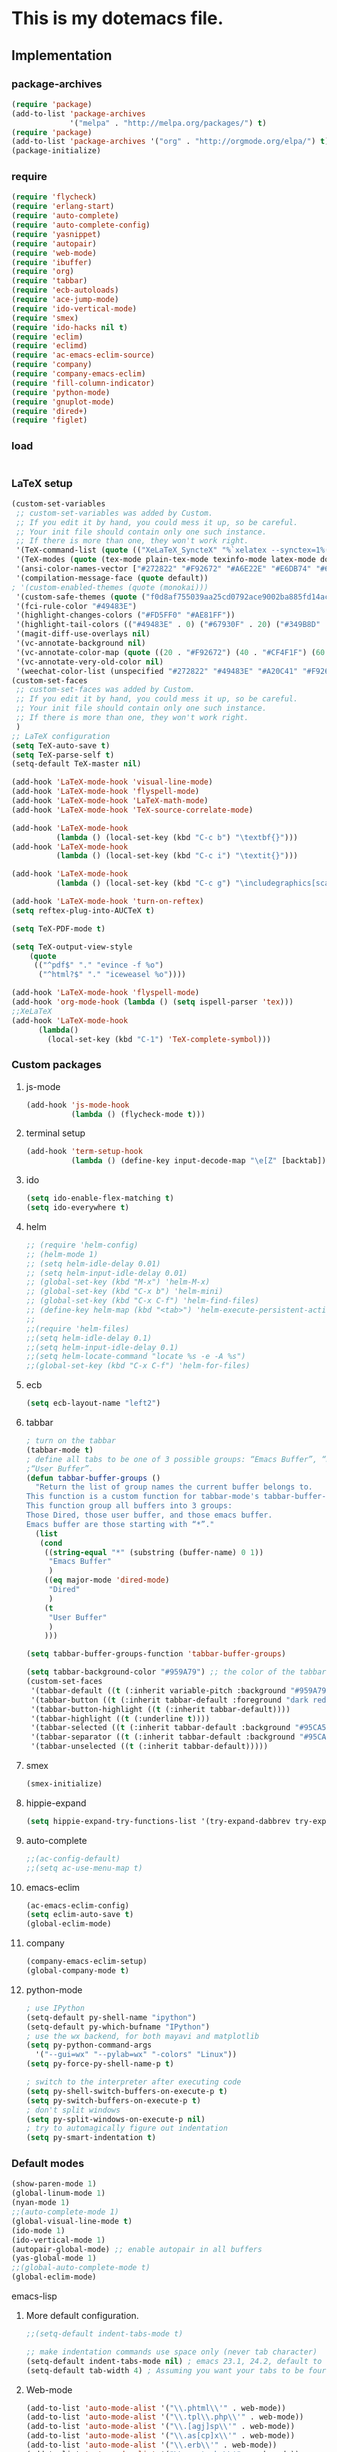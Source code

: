 * This is my dotemacs file.
** Implementation
*** package-archives
#+begin_src emacs-lisp
(require 'package)
(add-to-list 'package-archives
             '("melpa" . "http://melpa.org/packages/") t)
(require 'package)
(add-to-list 'package-archives '("org" . "http://orgmode.org/elpa/") t)
(package-initialize)
#+end_src
*** require
#+begin_src emacs-lisp
(require 'flycheck)
(require 'erlang-start)
(require 'auto-complete)
(require 'auto-complete-config)
(require 'yasnippet)
(require 'autopair)
(require 'web-mode)
(require 'ibuffer)
(require 'org)
(require 'tabbar)
(require 'ecb-autoloads)
(require 'ace-jump-mode)
(require 'ido-vertical-mode)
(require 'smex)
(require 'ido-hacks nil t)
(require 'eclim)
(require 'eclimd)
(require 'ac-emacs-eclim-source)
(require 'company)
(require 'company-emacs-eclim)
(require 'fill-column-indicator)
(require 'python-mode)
(require 'gnuplot-mode)
(require 'dired+)
(require 'figlet)
#+end_src
*** load
#+begin_src emacs-lisp

#+end_src
*** LaTeX setup
#+begin_src emacs-lisp
(custom-set-variables
 ;; custom-set-variables was added by Custom.
 ;; If you edit it by hand, you could mess it up, so be careful.
 ;; Your init file should contain only one such instance.
 ;; If there is more than one, they won't work right.
 '(TeX-command-list (quote (("XeLaTeX_SyncteX" "%`xelatex --synctex=1%(mode)%' %t" TeX-run-TeX nil (latex-mode doctex-mode) :help "Run XeLaTeX") ("TeX" "%(PDF)%(tex) %`%S%(PDFout)%(mode)%' %t" TeX-run-TeX nil (plain-tex-mode texinfo-mode ams-tex-mode) :help "Run plain TeX") ("LaTeX" "%`%l%(mode)%' %t" TeX-run-TeX nil (latex-mode doctex-mode) :help "Run LaTeX") ("Makeinfo" "makeinfo %t" TeX-run-compile nil (texinfo-mode) :help "Run Makeinfo with Info output") ("Makeinfo HTML" "makeinfo --html %t" TeX-run-compile nil (texinfo-mode) :help "Run Makeinfo with HTML output") ("AmSTeX" "%(PDF)amstex %`%S%(PDFout)%(mode)%' %t" TeX-run-TeX nil (ams-tex-mode) :help "Run AMSTeX") ("ConTeXt" "texexec --once --texutil %(execopts)%t" TeX-run-TeX nil (context-mode) :help "Run ConTeXt once") ("ConTeXt Full" "texexec %(execopts)%t" TeX-run-TeX nil (context-mode) :help "Run ConTeXt until completion") ("BibTeX" "bibtex %s" TeX-run-BibTeX nil t :help "Run BibTeX") ("View" "%V" TeX-run-discard-or-function nil t :help "Run Viewer") ("Print" "%p" TeX-run-command t t :help "Print the file") ("Queue" "%q" TeX-run-background nil t :help "View the printer queue" :visible TeX-queue-command) ("File" "%(o?)dvips %d -o %f " TeX-run-command t t :help "Generate PostScript file") ("Index" "makeindex %s" TeX-run-command nil t :help "Create index file") ("Check" "lacheck %s" TeX-run-compile nil (latex-mode) :help "Check LaTeX file for correctness") ("Spell" "(TeX-ispell-document \"\")" TeX-run-function nil t :help "Spell-check the document") ("Clean" "TeX-clean" TeX-run-function nil t :help "Delete generated intermediate files") ("Clean All" "(TeX-clean t)" TeX-run-function nil t :help "Delete generated intermediate and output files") ("Other" "" TeX-run-command t t :help "Run an arbitrary command") ("Jump to PDF" "%V" TeX-run-discard-or-function nil t :help "Run Viewer"))))
 '(TeX-modes (quote (tex-mode plain-tex-mode texinfo-mode latex-mode doctex-mode)))
 '(ansi-color-names-vector ["#272822" "#F92672" "#A6E22E" "#E6DB74" "#66D9EF" "#FD5FF0" "#A1EFE4" "#F8F8F2"])
 '(compilation-message-face (quote default))
; '(custom-enabled-themes (quote (monokai)))
 '(custom-safe-themes (quote ("f0d8af755039aa25cd0792ace9002ba885fd14ac8e8807388ab00ec84c9497d7" "a041a61c0387c57bb65150f002862ebcfe41135a3e3425268de24200b82d6ec9" "6a9606327ecca6e772fba6ef46137d129e6d1888dcfc65d0b9b27a7a00a4af20" default)))
 '(fci-rule-color "#49483E")
 '(highlight-changes-colors ("#FD5FF0" "#AE81FF"))
 '(highlight-tail-colors (("#49483E" . 0) ("#67930F" . 20) ("#349B8D" . 30) ("#21889B" . 50) ("#968B26" . 60) ("#A45E0A" . 70) ("#A41F99" . 85) ("#49483E" . 100)))
 '(magit-diff-use-overlays nil)
 '(vc-annotate-background nil)
 '(vc-annotate-color-map (quote ((20 . "#F92672") (40 . "#CF4F1F") (60 . "#C26C0F") (80 . "#E6DB74") (100 . "#AB8C00") (120 . "#A18F00") (140 . "#989200") (160 . "#8E9500") (180 . "#A6E22E") (200 . "#729A1E") (220 . "#609C3C") (240 . "#4E9D5B") (260 . "#3C9F79") (280 . "#A1EFE4") (300 . "#299BA6") (320 . "#2896B5") (340 . "#2790C3") (360 . "#66D9EF"))))
 '(vc-annotate-very-old-color nil)
 '(weechat-color-list (unspecified "#272822" "#49483E" "#A20C41" "#F92672" "#67930F" "#A6E22E" "#968B26" "#E6DB74" "#21889B" "#66D9EF" "#A41F99" "#FD5FF0" "#349B8D" "#A1EFE4" "#F8F8F2" "#F8F8F0")))
(custom-set-faces
 ;; custom-set-faces was added by Custom.
 ;; If you edit it by hand, you could mess it up, so be careful.
 ;; Your init file should contain only one such instance.
 ;; If there is more than one, they won't work right.
 )
;; LaTeX configuration
(setq TeX-auto-save t)
(setq TeX-parse-self t)
(setq-default TeX-master nil)

(add-hook 'LaTeX-mode-hook 'visual-line-mode)
(add-hook 'LaTeX-mode-hook 'flyspell-mode)
(add-hook 'LaTeX-mode-hook 'LaTeX-math-mode)
(add-hook 'LaTeX-mode-hook 'TeX-source-correlate-mode)

(add-hook 'LaTeX-mode-hook
          (lambda () (local-set-key (kbd "C-c b") "\textbf{}")))
(add-hook 'LaTeX-mode-hook
          (lambda () (local-set-key (kbd "C-c i") "\textit{}")))

(add-hook 'LaTeX-mode-hook
          (lambda () (local-set-key (kbd "C-c g") "\includegraphics[scale=1]{.png}")))

(add-hook 'LaTeX-mode-hook 'turn-on-reftex)
(setq reftex-plug-into-AUCTeX t)

(setq TeX-PDF-mode t)

(setq TeX-output-view-style
    (quote
     (("^pdf$" "." "evince -f %o")
      ("^html?$" "." "iceweasel %o"))))

(add-hook 'LaTeX-mode-hook 'flyspell-mode)
(add-hook 'org-mode-hook (lambda () (setq ispell-parser 'tex)))
;;XeLaTeX
(add-hook 'LaTeX-mode-hook
      (lambda()
        (local-set-key (kbd "C-1") 'TeX-complete-symbol)))
#+end_src
*** Custom packages
**** js-mode
#+begin_src emacs-lisp
(add-hook 'js-mode-hook
          (lambda () (flycheck-mode t)))
#+end_src
**** terminal setup
#+begin_src emacs-lisp
(add-hook 'term-setup-hook
          (lambda () (define-key input-decode-map "\e[Z" [backtab])))
#+end_src
**** ido
#+begin_src emacs-lisp
(setq ido-enable-flex-matching t)
(setq ido-everywhere t)
#+end_src
**** helm
#+begin_src emacs-lisp 
;; (require 'helm-config)
;; (helm-mode 1)
;; (setq helm-idle-delay 0.01)
;; (setq helm-input-idle-delay 0.01)
;; (global-set-key (kbd "M-x") 'helm-M-x)
;; (global-set-key (kbd "C-x b") 'helm-mini)
;; (global-set-key (kbd "C-x C-f") 'helm-find-files)
;; (define-key helm-map (kbd "<tab>") 'helm-execute-persistent-action)
;;
;;(require 'helm-files)
;;(setq helm-idle-delay 0.1)
;;(setq helm-input-idle-delay 0.1)
;;(setq helm-locate-command "locate %s -e -A %s")
;;(global-set-key (kbd "C-x C-f") 'helm-for-files)
#+end_src
**** ecb
#+begin_src emacs-lisp
(setq ecb-layout-name "left2")
#+end_src
**** tabbar
#+begin_src emacs-lisp
; turn on the tabbar
(tabbar-mode t)
; define all tabs to be one of 3 possible groups: “Emacs Buffer”, “Dired”,
;“User Buffer”.
(defun tabbar-buffer-groups ()
  "Return the list of group names the current buffer belongs to.
This function is a custom function for tabbar-mode's tabbar-buffer-groups.
This function group all buffers into 3 groups:
Those Dired, those user buffer, and those emacs buffer.
Emacs buffer are those starting with “*”."
  (list
   (cond
    ((string-equal "*" (substring (buffer-name) 0 1))
     "Emacs Buffer"
     )
    ((eq major-mode 'dired-mode)
     "Dired"
     )
    (t
     "User Buffer"
     )
    ))) 

(setq tabbar-buffer-groups-function 'tabbar-buffer-groups)

(setq tabbar-background-color "#959A79") ;; the color of the tabbar background
(custom-set-faces
 '(tabbar-default ((t (:inherit variable-pitch :background "#959A79" :foreground "black" :weight bold))))
 '(tabbar-button ((t (:inherit tabbar-default :foreground "dark red"))))
 '(tabbar-button-highlight ((t (:inherit tabbar-default))))
 '(tabbar-highlight ((t (:underline t))))
 '(tabbar-selected ((t (:inherit tabbar-default :background "#95CA59"))))
 '(tabbar-separator ((t (:inherit tabbar-default :background "#95CA59"))))
 '(tabbar-unselected ((t (:inherit tabbar-default)))))
#+end_src
**** smex
#+begin_src emacs-lisp
(smex-initialize)
#+end_src
**** hippie-expand
#+begin_src emacs-lisp
(setq hippie-expand-try-functions-list '(try-expand-dabbrev try-expand-dabbrev-all-buffers try-expand-dabbrev-from-kill try-complete-file-name-partially try-complete-file-name try-expand-all-abbrevs try-expand-list try-expand-line try-complete-lisp-symbol-partially try-complete-lisp-symbol))
#+end_src
**** auto-complete
#+begin_src emacs-lisp
;;(ac-config-default)
;;(setq ac-use-menu-map t)
#+end_src
**** emacs-eclim
#+begin_src emacs-lisp
(ac-emacs-eclim-config)
(setq eclim-auto-save t)
(global-eclim-mode)
#+end_src
**** company
#+begin_src emacs-lisp
(company-emacs-eclim-setup)
(global-company-mode t)
#+end_src
**** python-mode
#+begin_src emacs-lisp
; use IPython
(setq-default py-shell-name "ipython")
(setq-default py-which-bufname "IPython")
; use the wx backend, for both mayavi and matplotlib
(setq py-python-command-args
  '("--gui=wx" "--pylab=wx" "-colors" "Linux"))
(setq py-force-py-shell-name-p t)

; switch to the interpreter after executing code
(setq py-shell-switch-buffers-on-execute-p t)
(setq py-switch-buffers-on-execute-p t)
; don't split windows
(setq py-split-windows-on-execute-p nil)
; try to automagically figure out indentation
(setq py-smart-indentation t)
#+end_src

*** Default modes
#+begin_src emacs-lisp
(show-paren-mode 1)
(global-linum-mode 1)
(nyan-mode 1)
;;(auto-complete-mode 1)
(global-visual-line-mode t)
(ido-mode 1)
(ido-vertical-mode 1)
(autopair-global-mode) ;; enable autopair in all buffers
(yas-global-mode 1)
;;(global-auto-complete-mode t)
(global-eclim-mode)
#+end_src emacs-lisp
**** More default configuration.
#+begin_src emacs-lisp
;;(setq-default indent-tabs-mode t)

;; make indentation commands use space only (never tab character)
(setq-default indent-tabs-mode nil) ; emacs 23.1, 24.2, default to t
(setq-default tab-width 4) ; Assuming you want your tabs to be four spaces wide
#+end_src
**** Web-mode
#+begin_src emacs-lisp
(add-to-list 'auto-mode-alist '("\\.phtml\\'" . web-mode))
(add-to-list 'auto-mode-alist '("\\.tpl\\.php\\'" . web-mode)) 
(add-to-list 'auto-mode-alist '("\\.[agj]sp\\'" . web-mode)) 
(add-to-list 'auto-mode-alist '("\\.as[cp]x\\'" . web-mode)) 
(add-to-list 'auto-mode-alist '("\\.erb\\'" . web-mode)) 
(add-to-list 'auto-mode-alist '("\\.mustache\\'" . web-mode)) 
(add-to-list 'auto-mode-alist '("\\.djhtml\\'" . web-mode))
(add-to-list 'auto-mode-alist '("\\.html?\\'" . web-mode))
(add-to-list 'auto-mode-alist '("\\.handlebars?\\'" . web-mode))
(add-to-list 'auto-mode-alist '("\\.jsx?\\'" . web-mode))

(defun my-setup-php ()
  ;; enable web mode
  (web-mode))
(add-to-list 'auto-mode-alist '("\\.php$" . my-setup-php))

(defun toggle-maximize-buffer () "Maximize buffer"
  (interactive)
  (if (= 1 (length (window-list)))
      (jump-to-register '_) 
    (progn
      (window-configuration-to-register '_)
      (delete-other-windows))))
#+end_src
*** Regular emacs settings
#+begin_src emacs-lisp

;;ditaa path
(setq org-ditaa-jar-path "/usr/bin/ditaa")

;; disable the gui.  Who uses emacs for toolbars and menus?
(if (fboundp 'scroll-bar-mode) (scroll-bar-mode -1))
(if (fboundp 'tool-bar-mode) (tool-bar-mode -1))
(if (fboundp 'menu-bar-mode) (menu-bar-mode -1))
(setq menu-prompting nil)

(setq locale-coding-system 'utf-8)
(set-terminal-coding-system 'utf-8)
(set-keyboard-coding-system 'utf-8)
(set-selection-coding-system 'utf-8)
(prefer-coding-system 'utf-8)

;; Always ask for y/n keypress instead of typing out 'yes' or 'no'
(defalias 'yes-or-no-p 'y-or-n-p)

(setq default-frame-alist (append (list 
  '(width  . 81)  ; Width set to 81 characters 
  '(height . 40)) ; Height set to 60 lines 
  default-frame-alist)) 

(setq inhibit-startup-message   t)   ; Don't want any startup message 
(setq make-backup-files         nil) ; Don't want any backup files 
(setq auto-save-list-file-name  nil) ; Don't want any .saves files 
(setq auto-save-default         nil) ; Don't want any auto saving 

(setq search-highlight           t) ; Highlight search object 
(setq query-replace-highlight    t) ; Highlight query object 

; number of characters until the fill column
(setq fill-column 70)

; specify the fringe width for windows -- this sets both the left and
; right fringes to 10
(require 'fringe)
(fringe-mode 10)

; lines which are exactly as wide as the window (not counting the
; final newline character) are not continued. Instead, when point is
; at the end of the line, the cursor appears in the right fringe.
(setq overflow-newline-into-fringe t)

; each line of text gets one line on the screen (i.e., text will run
; off the left instead of wrapping around onto a new line)
(setq truncate-lines t)
; truncate lines even in partial-width windows
(setq truncate-partial-width-windows t)

; display line numbers to the right of the window
(global-linum-mode t)
; show the current line and column numbers in the stats bar as well
(line-number-mode t)
(column-number-mode t)

; highlight the current line
(require 'highlight-current-line)
(global-hl-line-mode t)
(setq highlight-current-line-globally t)
(setq highlight-current-line-high-faces nil)
(setq highlight-current-line-whole-line nil)
(setq hl-line-face (quote highlight))

; make sure transient mark mode is enabled (it should be by default,
; but just in case)
(transient-mark-mode t)

; turn on mouse wheel support for scrolling
(require 'mwheel)
(mouse-wheel-mode t)

;-------------------------;
;;; Syntax Highlighting ;;;
;-------------------------;

; text decoration
(require 'font-lock)
(setq font-lock-maximum-decoration t)
(global-font-lock-mode t)
(global-hi-lock-mode nil)
(setq jit-lock-contextually t)
(setq jit-lock-stealth-verbose t)

; if there is size information associated with text, change the text
; size to reflect it
(size-indication-mode t)

(setq dired-listing-switches "-Al --si --time-style long-iso")

#+end_src
*** themes
#+begin_src emacs-lisp
;;'(custom-enabled-themes (quote (solarized-dark)))
#+end_src
*** custom functions
#+begin_src emacs-lisp
; source: http://steve.yegge.googlepages.com/my-dot-emacs-file
(defun rename-file-and-buffer (new-name)
  "Renames both current buffer and file it's visiting to NEW-NAME."
  (interactive "sNew name: ")
  (let ((name (buffer-name))
        (filename (buffer-file-name)))
    (if (not filename)
        (message "Buffer '%s' is not visiting a file!" name)
      (if (get-buffer new-name)
          (message "A buffer named '%s' already exists!" new-name)
        (progn
          (rename-file name new-name 1)
          (rename-buffer new-name)
          (set-visited-file-name new-name)
          (set-buffer-modified-p nil))))))
;; move buffer
(defun move-buffer-file (dir)
  "Moves both current buffer and file it's visiting to DIR."
  (interactive "DNew directory: ")
  (let* ((name (buffer-name))
	 (filename (buffer-file-name))
	 (dir
	  (if (string-match dir "\\(?:/\\|\\\\)$")
	      (substring dir 0 -1) dir))
	 (newname (concat dir "/" name)))
    (if (not filename)
	(message "Buffer '%s' is not visiting a file!" name)
	(progn (copy-file filename newname 1)
	       (delete-file filename)
	       (set-visited-file-name newname)
	       (set-buffer-modified-p nil)
	       t))))
(defun revert-all-buffers ()
  "Refreshes all open buffers from their respective files"
  (interactive)
  (mapc (lambda (buffer)
	  (when (and (buffer-file-name buffer)
		     (not (buffer-modified-p buffer)))
	    (set-buffer buffer)
	    (ignore-errors (revert-buffer t t t))))
	(buffer-list))
  (message "Refreshed open files"))
(defun close-all-buffer ()
  "Closes all the buffers."
  (interactive)
  (mapc (lambda (buffer) (kill-buffer buffer)) (buffer-list)))
(defun delete-file-and-buffer ()
  "Kill the current buffer and deletes the file it is visiting."
  (interactive)
  (let ((filename (buffer-file-name)))
    (when filename
      (if (vc-backend filename)
          (vc-delete-file filename)
        (progn
          (delete-file filename)
          (message "Deleted file %s" filename)
          (kill-buffer))))))
;;Create necessary dirs automaticly
(defadvice find-file (before make-directory-maybe (filename &optional wildcards) activate)
  "Create parent directory if not exists while visiting file."
  (unless (file-exists-p filename)
    (let ((dir (file-name-directory filename)))
      (unless (file-exists-p dir)
        (make-directory dir)))))


(defun copy-current-file-path ()
  "Add current file path to kill ring. Limits the filename to project root if possible."
  (interactive)
  (let ((filename (buffer-file-name)))
    (kill-new (if eproject-mode
                  (s-chop-prefix (eproject-root) filename)
                filename))))

; fullscreen, taken from http://www.emacswiki.org/emacs/FullScreen#toc26
; should work for X und OSX with emacs 23.x (TODO find minimum version).
; for windows it uses (w32-send-sys-command #xf030) (#xf030 == 61488)
(defvar babcore-fullscreen-p t "Check if fullscreen is on or off")
(setq babcore-stored-frame-width nil)
(setq babcore-stored-frame-height nil)
(defun babcore-non-fullscreen ()
  (interactive)
  (if (fboundp 'w32-send-sys-command)
      ;; WM_SYSCOMMAND restore #xf120
      (w32-send-sys-command 61728)
    (progn (set-frame-parameter nil 'width 
                                (if babcore-stored-frame-width
                                    babcore-stored-frame-width 82))
           (set-frame-parameter nil 'height
                                (if babcore-stored-frame-height 
                                    babcore-stored-frame-height 42))
           (set-frame-parameter nil 'fullscreen nil))))
(defun babcore-fullscreen ()
  (interactive)
  (setq babcore-stored-frame-width (frame-width))
  (setq babcore-stored-frame-height (frame-height))
  (if (fboundp 'w32-send-sys-command)
      ;; WM_SYSCOMMAND maximaze #xf030
      (w32-send-sys-command 61488)
    (set-frame-parameter nil 'fullscreen 'fullboth)))
(defun toggle-fullscreen ()
  (interactive)
  (setq babcore-fullscreen-p (not babcore-fullscreen-p))
  (if babcore-fullscreen-p
      (babcore-non-fullscreen)
    (babcore-fullscreen)))

; colored shell commands via C-!
(add-hook 'shell-mode-hook 'ansi-color-for-comint-mode-on)
(defun babcore-shell-execute(cmd)
  "Execute a shell command in an interactive shell buffer."
   (interactive "sShell command: ")
   (shell (get-buffer-create "*shell-commands-buf*"))
   (process-send-string (get-buffer-process "*shell-commands-buf*") (concat cmd "\n")))

(defun ido-goto-symbol (&optional symbol-list)
      "Refresh imenu and jump to a place in the buffer using Ido."
      (interactive)
      (unless (featurep 'imenu)
        (require 'imenu nil t))
      (cond
       ((not symbol-list)
        (let ((ido-mode ido-mode)
              (ido-enable-flex-matching
               (if (boundp 'ido-enable-flex-matching)
                   ido-enable-flex-matching t))
              name-and-pos symbol-names position)
          (unless ido-mode
            (ido-mode 1)
            (setq ido-enable-flex-matching t))
          (while (progn
                   (imenu--cleanup)
                   (setq imenu--index-alist nil)
                   (ido-goto-symbol (imenu--make-index-alist))
                   (setq selected-symbol
                         (ido-completing-read "Symbol? " symbol-names))
                   (string= (car imenu--rescan-item) selected-symbol)))
          (unless (and (boundp 'mark-active) mark-active)
            (push-mark nil t nil))
          (setq position (cdr (assoc selected-symbol name-and-pos)))
          (cond
           ((overlayp position)
            (goto-char (overlay-start position)))
           (t
            (goto-char position)))))
       ((listp symbol-list)
        (dolist (symbol symbol-list)
          (let (name position)
            (cond
             ((and (listp symbol) (imenu--subalist-p symbol))
              (ido-goto-symbol symbol))
             ((listp symbol)
              (setq name (car symbol))
              (setq position (cdr symbol)))
             ((stringp symbol)
              (setq name symbol)
              (setq position
                    (get-text-property 1 'org-imenu-marker symbol))))
            (unless (or (null position) (null name)
                        (string= (car imenu--rescan-item) name))
              (add-to-list 'symbol-names name)
              (add-to-list 'name-and-pos (cons name position))))))))

#+end_src
*** Terminal config
#+begin_src emacs-lisp

; https://hugoheden.wordpress.com/2009/03/08/copypaste-with-emacs-in-terminal/
;; I prefer using the "clipboard" selection (the one the
;; typically is used by c-c/c-v) before the primary selection
;; (that uses mouse-select/middle-button-click)
(setq x-select-enable-clipboard t)
;; If emacs is run in a terminal, the clipboard- functions have no
;; effect. Instead, we use of xsel, see
;; http://www.vergenet.net/~conrad/software/xsel/ -- "a command-line
;; program for getting and setting the contents of the X selection"
(unless window-system
 (when (getenv "DISPLAY")
  ;; Callback for when user cuts
  (defun xsel-cut-function (text &optional push)
    ;; Insert text to temp-buffer, and "send" content to xsel stdin
    (with-temp-buffer
      (insert text)
      ;; I prefer using the "clipboard" selection (the one the
      ;; typically is used by c-c/c-v) before the primary selection
      ;; (that uses mouse-select/middle-button-click)
      (call-process-region (point-min) (point-max) "xsel" nil 0 nil "--clipboard" "--input")))
  ;; Call back for when user pastes
  (defun xsel-paste-function()
    ;; Find out what is current selection by xsel. If it is different
    ;; from the top of the kill-ring (car kill-ring), then return
    ;; it. Else, nil is returned, so whatever is in the top of the
    ;; kill-ring will be used.
    (let ((xsel-output (shell-command-to-string "xsel --clipboard --output")))
      (unless (string= (car kill-ring) xsel-output)
	xsel-output )))
  ;; Attach callbacks to hooks
  (setq interprogram-cut-function 'xsel-cut-function)
  (setq interprogram-paste-function 'xsel-paste-function)
  ;; Idea from
  ;; http://shreevatsa.wordpress.com/2006/10/22/emacs-copypaste-and-x/
  ;; http://www.mail-archive.com/help-gnu-emacs@gnu.org/msg03577.html
 ))

(defadvice term-sentinel (around my-advice-term-sentinel (proc msg))
  (if (memq (process-status proc) '(signal exit))
      (let ((buffer (process-buffer proc)))
        ad-do-it
        (kill-buffer buffer))
    ad-do-it))
(ad-activate 'term-sentinel)

(defvar my-term-shell "/bin/bash")
(defadvice ansi-term (before force-bash)
  (interactive (list my-term-shell)))
(ad-activate 'ansi-term)

(defun my-term-use-utf8 ()
  (set-buffer-process-coding-system 'utf-8-unix 'utf-8-unix))
(add-hook 'term-exec-hook 'my-term-use-utf8)

(add-hook 'term-mode-hook (lambda ()
                            (define-key term-raw-map (kbd "C-y") 'term-paste)))

(add-hook 'shell-mode-hook 'ansi-color-for-comint-mode-on)
(add-to-list 'comint-output-filter-functions 'ansi-color-process-output)

#+end_src
*** Org-mode setup
**** Org-mode
#+begin_src emacs-lisp
(setq org-log-done t)
(setq org-agenda-files (list "/home/kim/Dropbox/org/refile.org"
                             "/home/kim/Dropbox/org/class/class.org"))
(defun org-capture-class ()
  "Capture a class template for org-capture."
  (cl-labels ((update (date days)
                      (format-time-string
                       (car org-time-stamp-formats)
                       (seconds-to-time (+ (time-to-seconds date)
                                           (* days 86400))))))
    (let ((course   (read-string "Course: " nil nil '(nil)))
          (week     (read-string "Week: " nil nil '(nil)))
          (lecture  (read-string "Lecture No.: " nil nil '(nil)))
          (date     (org-read-date nil t))
          (location (read-string "Location: " nil nil '(nil))))
      (when (and course week lecture date location)
        (concat (format "* TODO %s: Week %s Lecture %s\n"
                        course week lecture)
                (format "  SCHEDULED: %s\n" (update date 0))
                (format "  Location: %s %%?\n" location)
                (format "** TODO %s: prepare lecture %s from week %s\n"
                        course lecture week)
                (format "   DEADLINE: %s SCHEDULED: %s\n"
                        (update date -1) (update date -2))
                (format "** TODO %s: review lecture %s from week %s\n"
                        course lecture week)
                (format "   DEADLINE: %s SCHEDULED: %s\n"
                        (update date 2) (update date 1)))))))

(setq org-capture-templates
      '(("j" "Journal Entry" plain
         (file+datetree "/home/kim/Dropbox/org/journal/journal.org")
         "%U\n\n%?" :empty-lines-before 1)
	("t" "todo entry in refile " entry (file+headline "/home/kim/Dropbox/org/refile.org" "Tasks")
    "* TODO %?\n  %i\n" )
	 ("n" "note" entry (file+headline "/home/kim/Dropbox/org/refile.org" "Notes")
    "* %?\n  %i\n" )
	 ("c" "Class" entry
      (file "/home/kim/Dropbox/org/class/class.org")
      #'org-capture-class)
     ("e" "Exercise session" entry
      (file "/home/kim/Dropbox/org/class/class.org"))))

(setq org-clock-persist 'history)
(org-clock-persistence-insinuate)

(setq org-src-fontify-natively t)
(setq org-export-html-style-include-scripts nil
       org-export-html-style-include-default nil)
 (setq org-export-html-style
   "<link rel=\"stylesheet\" type=\"text/css\"
href=\"/home/kim/Dropbox/org/solarized-light.css\"
 />")
#+end_src

**** Org-LaTeX
#+begin_src emacs-lisp
;; allow for export=>beamer by placing

;; #+LaTeX_CLASS: beamer in org files
(unless (boundp 'org-export-latex-classes)
  (setq org-export-latex-classes nil))
(add-to-list 'org-export-latex-classes
  ;; beamer class, for presentations
  '("beamer"
     "\\documentclass[11pt]{beamer}\n
      \\mode<{{{beamermode}}}>\n
      \\usetheme{{{{beamertheme}}}}\n
      \\usecolortheme{{{{beamercolortheme}}}}\n
      \\beamertemplateballitem\n
      \\setbeameroption{show notes}
      \\usepackage[utf8]{inputenc}\n
      \\usepackage[T1]{fontenc}\n
      \\usepackage{hyperref}\n
      \\usepackage{color}
      \\usepackage{listings}
      \\lstset{numbers=none,language=[ISO]C++,tabsize=4,
  frame=single,
  basicstyle=\\small,
  showspaces=false,showstringspaces=false,
  showtabs=false,
  keywordstyle=\\color{blue}\\bfseries,
  commentstyle=\\color{red},
  }\n
      \\usepackage{verbatim}\n
      \\institute{{{{beamerinstitute}}}}\n          
       \\subject{{{{beamersubject}}}}\n"

     ("\\section{%s}" . "\\section*{%s}")
     
     ("\\begin{frame}[fragile]\\frametitle{%s}"
       "\\end{frame}"
       "\\begin{frame}[fragile]\\frametitle{%s}"
       "\\end{frame}")))

  ;; letter class, for formal letters

  (add-to-list 'org-export-latex-classes

  '("letter"
     "\\documentclass[11pt]{letter}\n
      \\usepackage[utf8]{inputenc}\n
      \\usepackage[T1]{fontenc}\n
      \\usepackage{color}"
     
     ("\\section{%s}" . "\\section*{%s}")
     ("\\subsection{%s}" . "\\subsection*{%s}")
     ("\\subsubsection{%s}" . "\\subsubsection*{%s}")
     ("\\paragraph{%s}" . "\\paragraph*{%s}")
     ("\\subparagraph{%s}" . "\\subparagraph*{%s}")))
#+end_src
**** Org-babel
#+begin_src emacs-lisp
;; active Babel languages
(org-babel-do-load-languages
 'org-babel-load-languages
 '((gnuplot . t)
 (js . t)
 (calc . t)
 (C . t)
 (sh . t)
 (python . t)
 (java . t)
 (latex . t)
;;(erlang . t)
 (ditaa . t)))
;; add additional languages with '((language . t)))

#+end_src

**** Org-keybinds
#+begin_src emacs-lisp

(add-hook 'org-mode-hook
	  (lambda ()
(local-set-key (kbd "C-1") (lambda()
			       (interactive)
			       (show-all)
			       (artist-mode)))
     ))
#+end_src

*** Email setup
#+begin_src emacs-lisp

;;Configure Outbound Mail
;;Tell the program who you are
(setq user-full-name "Kim Hammar")
(setq user-mail-address "kim.hammar1994@gmail.com")

;;Tell Emacs to use GNUTLS instead of STARTTLS
;;to authenticate when sending mail.
(setq starttls-use-gnutls t)

;;Tell Emacs about your mail server and credentials
(setq send-mail-function 'smtpmail-send-it
message-send-mail-function 'smtpmail-send-it
smtpmail-starttls-credentials
'(("smtp.gmail.com" 587 nil nil))
smtpmail-auth-credentials
(expand-file-name "~/.authinfo")
smtpmail-default-smtp-server "smtp.gmail.com"
smtpmail-smtp-server "smtp.gmail.com"
smtpmail-smtp-service 587
smtpmail-debug-info t)
(require 'smtpmail)
;;; Set some sane defaults for VM’s replies and forwarding
(setq
 vm-forwarding-subject-format "[forwarded from %F] %s"
 vm-forwarding-digest-type "rfc934"
 vm-in-reply-to-format nil
 vm-included-text-attribution-format
 "On %w, %m %d, %y at %h (%z), %F wrote:n"
 vm-reply-subject-prefix "Re: "
 vm-mail-header-from "Kim Hammar <kim.hammar1994@gmail.com>"
 )
(setq compose-mail-check-user-agent nil)

;; the exact path may differ -- check it
(add-to-list 'load-path "/usr/local/share/emacs/site-lisp/mu4e")
(require 'mu4e)

;; default
;; (setq mu4e-maildir "~/Maildir")
(setq mu4e-drafts-folder "/[Gmail].Drafts")
(setq mu4e-sent-folder   "/[Gmail].Sent Mail")
(setq mu4e-trash-folder  "/[Gmail].Trash")
;; don't save message to Sent Messages, Gmail/IMAP takes care of this
(setq mu4e-sent-messages-behavior 'delete)

;; (See the documentation for `mu4e-sent-messages-behavior' if you have
;; additional non-Gmail addresses and want assign them different
;; behavior.)

;; setup some handy shortcuts
;; you can quickly switch to your Inbox -- press ``ji''
;; then, when you want archive some messages, move them to
;; the 'All Mail' folder by pressing ``ma''.
(setq mu4e-maildir-shortcuts
    '( ("/INBOX"               . ?i)
       ("/[Gmail].Sent Mail"   . ?s)
       ("/[Gmail].Trash"       . ?t)
       ("/[Gmail].All Mail"    . ?a)))
;; allow for updating mail using 'U' in the main view:
(setq mu4e-get-mail-command "offlineimap")
;; something about ourselves
(setq
   user-mail-address "kim.hammar1994@gmail.com"
   user-full-name  "Kim Hammar"
   mu4e-compose-signature
    (concat
      "Kim Hammar\n"
      "http://limmen.github.io/Personal-website/\n"))
;; sending mail -- replace USERNAME with your gmail username
;; also, make sure the gnutls command line utils are installed
;; package 'gnutls-bin' in Debian/Ubuntu
(require 'smtpmail)
(setq message-send-mail-function 'smtpmail-send-it
   starttls-use-gnutls t
   smtpmail-starttls-credentials '(("smtp.gmail.com" 587 nil nil))
   smtpmail-auth-credentials
     '(("smtp.gmail.com" 587 "kim.hammar1994@gmail.com" nil))
   smtpmail-default-smtp-server "smtp.gmail.com"
   smtpmail-smtp-server "smtp.gmail.com"
   smtpmail-smtp-service 587)
;; alternatively, for emacs-24 you can use:
;;(setq message-send-mail-function 'smtpmail-send-it
;;     smtpmail-stream-type 'starttls
;;     smtpmail-default-smtp-server "smtp.gmail.com"
;;     smtpmail-smtp-server "smtp.gmail.com"
;;     smtpmail-smtp-service 587)
#+end_src
*** Artist mode keybinds
#+begin_src emacs-lisp

;;; integrate ido with artist-mode
   (defun artist-ido-select-operation (type)
     "Use ido to select a drawing operation in artist-mode"
     (interactive (list (ido-completing-read "Drawing operation: " 
                                             (list "Pen" "Pen Line" "line" "straight line" "rectangle" 
                                                   "square" "poly-line" "straight poly-line" "ellipse" 
                                                   "circle" "text see-thru" "text-overwrite" "spray-can" 
                                                   "erase char" "erase rectangle" "vaporize line" "vaporize lines" 
                                                   "cut rectangle" "cut square" "copy rectangle" "copy square" 
                                                   "paste" "flood-fill"))))
     (artist-select-operation type))


(defun artist-ido-select-settings (type)
     "Use ido to select a setting to change in artist-mode"
     (interactive (list (ido-completing-read "Setting: " 
                                             (list "Set Fill" "Set Line" "Set Erase" "Spray-size" "Spray-chars" 
                                                   "Rubber-banding" "Trimming" "Borders"))))
     (if (equal type "Spray-size") 
       (artist-select-operation "spray set size")
       (call-interactively (artist-fc-get-fn-from-symbol 
			    (cdr (assoc type '(("Set Fill" . set-fill)
					       ("Set Line" . set-line)
					       ("Set Erase" . set-erase)
					       ("Rubber-banding" . rubber-band)
					       ("Trimming" . trimming)
					       ("Borders" . borders)
					       ("Spray-chars" . spray-chars))))))))

(add-hook 'artist-mode-init-hook 
	     (lambda ()
	       (define-key artist-mode-map (kbd "C-c C-a C-o") 'artist-ido-select-operation)
	       (define-key artist-mode-map (kbd "C-c C-a C-c") 'artist-ido-select-settings)))


(add-hook 'artist-mode-hook
	  (lambda ()
        (local-set-key (kbd "C-1") (lambda()
			                        (interactive)
                                    (org-mode)
			                        (show-all)))
	    (local-set-key (kbd "C-2") 'artist-select-op-erase-char) ; f2 = pen mode
        (local-set-key (kbd "C-3") 'artist-select-op-line)     ; f3 = line
	    (local-set-key (kbd "C-4") 'artist-select-op-square)   ; f4 = rectangle
	    (local-set-key (kbd "C-5") 'artist-select-op-text-see-thru)  ; f5 = ellipse
     ))


#+end_src

*** Global keybinds
#+begin_src emacs-lisp
(global-set-key (kbd "M-d") 'backward-kill-word)
(global-set-key (kbd "C-d") 'delete-backward-char)
(global-set-key (kbd "C-z") 'undo) 
(global-set-key (kbd "C-x C-h") (lambda() (interactive)(find-file "/home/kim/")))
(global-set-key (kbd "C-x C-r") (lambda() (interactive)(find-file "/")))
(global-set-key (kbd "<f10>") (lambda() (interactive)(find-file "/home/kim/Dropbox/org/")))
(global-set-key [S-dead-grave] "`")
(global-set-key [S-dead-acute] "`")
(global-set-key (kbd "<S-dead-circumflex>") "^")
(global-set-key (kbd "<dead-tilde>") "~")
(global-set-key (kbd "C-x <up>") 'windmove-up)
(global-set-key (kbd "C-x <down>") 'windmove-down)
(global-set-key (kbd "C-x <right>") 'windmove-right)
(global-set-key (kbd "C-x <left>") 'windmove-left)
(global-set-key (kbd "C-c ?") 'toggle-maximize-buffer) 
(global-set-key (kbd "<f2>") 'ansi-term)
(global-set-key (kbd "<f4>") 'mu4e)
(global-set-key (kbd "C-x C-b") 'ibuffer-other-window)
(global-set-key (kbd "C-c n") 'rename-file-and-buffer)
(global-set-key (kbd "C-c m") 'move-buffer-file)
(global-set-key (kbd "C-c q") 'revert-all-buffers)
(global-set-key (kbd "C-c ESC") 'close-all-buffer)
(global-set-key (kbd "C-c d") 'delete-file-and-buffer)
(global-set-key (kbd "C-c c") 'copy-current-file-path)
(global-set-key (kbd "<f12>") 'org-agenda)
(global-set-key (kbd "<f11>") 'org-agenda-list)
(global-set-key [f8] 'toggle-fullscreen)
(global-set-key (kbd "C-!") 'babcore-shell-execute)
(global-set-key (kbd "<backtab>") 'tabbar-backward)
(global-set-key [C-tab] 'tabbar-forward)
(global-set-key (kbd "C-x C-b") 'ibuffer)
(global-set-key (kbd "C-?") 'text-scale-increase)
(global-set-key (kbd "C-_") 'text-scale-decrease)
(global-set-key (kbd "M-e") 'apply-macro-to-region-lines)
(define-key global-map "\C-cp" 'org-capture)
(define-key global-map (kbd "M-s") 'ace-jump-mode)
(global-set-key (kbd "M-x") 'smex)
(global-set-key (kbd "C-x G") 'magit-status)
(global-set-key (kbd "C-S-i") 'eclim-java-import-organize)
(global-set-key (kbd "C-c l") 'eclim-problems)
(global-set-key (kbd "C-<right>") 'enlarge-window-horizontally)
(global-set-key (kbd "C-<left>") 'shrink-window-horizontally)
(global-set-key (kbd "C-+") 'enlarge-window)
(global-set-key (kbd "C--") 'shrink-window)
(global-set-key (kbd "§") 'hippie-expand)
(global-set-key (kbd "<f5>") 'goto-line)
(global-set-key (kbd "M-i") 'ido-goto-symbol)
(global-set-key  (kbd "C-M-g") 'org-plot/gnuplot)
(global-set-key  (kbd "C-§") 'auto-complete-mode)
(global-set-key  (kbd "RET") 'newline-and-indent)
(defun shell-mode-hook () (interactive)
      (local-set-key (kbd "C-c l") 'erase-buffer))
(global-set-key (kbd "C-1") (lambda()
			       (interactive)
			       (show-all)
			       (artist-mode)))

#+end_src emacs-lisp

